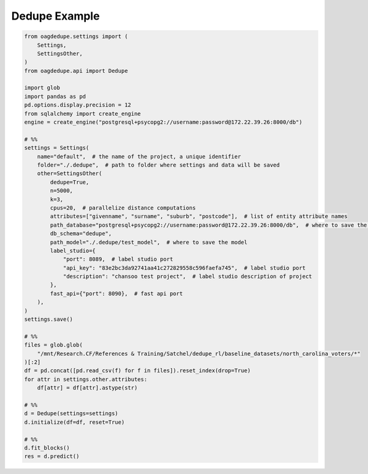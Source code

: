 Dedupe Example
=====

.. code-block:: python

    from oagdedupe.settings import (
        Settings,
        SettingsOther,
    )
    from oagdedupe.api import Dedupe

    import glob
    import pandas as pd
    pd.options.display.precision = 12
    from sqlalchemy import create_engine
    engine = create_engine("postgresql+psycopg2://username:password@172.22.39.26:8000/db")

    # %%
    settings = Settings(
        name="default",  # the name of the project, a unique identifier
        folder="./.dedupe",  # path to folder where settings and data will be saved
        other=SettingsOther(
            dedupe=True,
            n=5000,
            k=3,
            cpus=20,  # parallelize distance computations
            attributes=["givenname", "surname", "suburb", "postcode"],  # list of entity attribute names
            path_database="postgresql+psycopg2://username:password@172.22.39.26:8000/db",  # where to save the sqlite database holding intermediate data
            db_schema="dedupe",
            path_model="./.dedupe/test_model",  # where to save the model
            label_studio={
                "port": 8089,  # label studio port
                "api_key": "83e2bc3da92741aa41c272829558c596faefa745",  # label studio port
                "description": "chansoo test project",  # label studio description of project
            },
            fast_api={"port": 8090},  # fast api port
        ),
    )
    settings.save()

    # %%
    files = glob.glob(
        "/mnt/Research.CF/References & Training/Satchel/dedupe_rl/baseline_datasets/north_carolina_voters/*"
    )[:2]
    df = pd.concat([pd.read_csv(f) for f in files]).reset_index(drop=True)
    for attr in settings.other.attributes:
        df[attr] = df[attr].astype(str)

    # %%
    d = Dedupe(settings=settings)
    d.initialize(df=df, reset=True)

    # %%
    d.fit_blocks()
    res = d.predict()